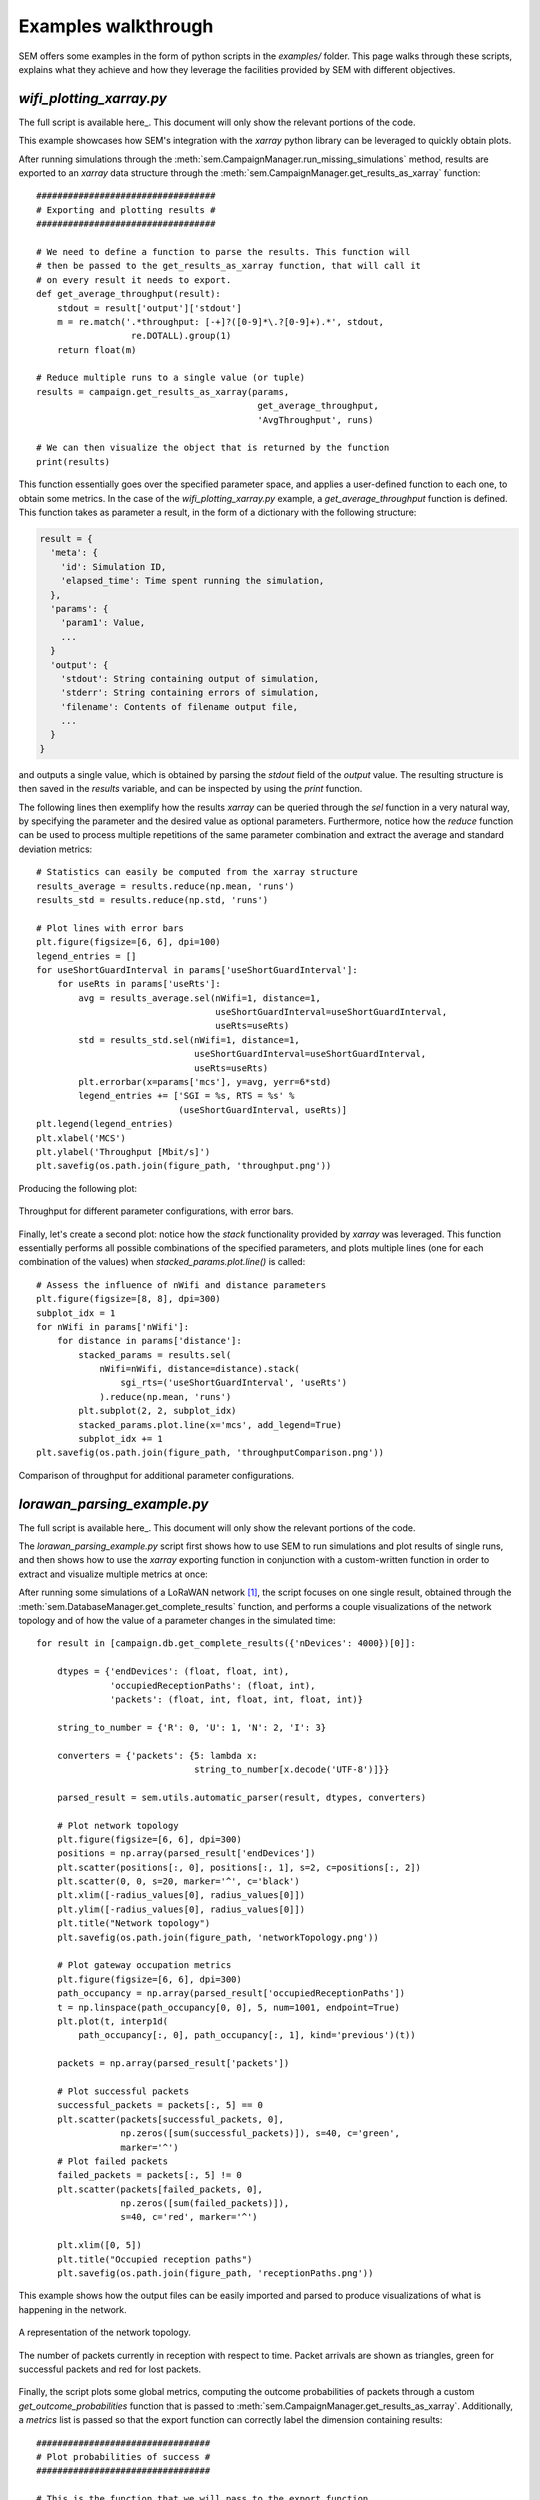 Examples walkthrough
====================

SEM offers some examples in the form of python scripts in the `examples/`
folder. This page walks through these scripts, explains what they achieve and
how they leverage the facilities provided by SEM with different objectives.

`wifi_plotting_xarray.py`
-------------------------

The full script is available here_. This document will only show the relevant
portions of the code.

.. _here: https://github.com/DvdMgr/sem/blob/master/examples/wifi_plotting_xarray.py

This example showcases how SEM's integration with the `xarray` python library
can be leveraged to quickly obtain plots.

After running simulations through the
:meth:`sem.CampaignManager.run_missing_simulations` method, results are exported
to an `xarray` data structure through the
:meth:`sem.CampaignManager.get_results_as_xarray` function::

  ##################################
  # Exporting and plotting results #
  ##################################

  # We need to define a function to parse the results. This function will
  # then be passed to the get_results_as_xarray function, that will call it
  # on every result it needs to export.
  def get_average_throughput(result):
      stdout = result['output']['stdout']
      m = re.match('.*throughput: [-+]?([0-9]*\.?[0-9]+).*', stdout,
                    re.DOTALL).group(1)
      return float(m)

  # Reduce multiple runs to a single value (or tuple)
  results = campaign.get_results_as_xarray(params,
                                            get_average_throughput,
                                            'AvgThroughput', runs)

  # We can then visualize the object that is returned by the function
  print(results)

This function essentially goes over the specified parameter space, and applies
a user-defined function to each one, to obtain some metrics. In the case of the
`wifi_plotting_xarray.py` example, a `get_average_throughput` function is
defined. This function takes as parameter a result, in the form of a dictionary
with the following structure:

.. code::

  result = {
    'meta': {
      'id': Simulation ID,
      'elapsed_time': Time spent running the simulation,
    },
    'params': {
      'param1': Value,
      ...
    }
    'output': {
      'stdout': String containing output of simulation,
      'stderr': String containing errors of simulation,
      'filename': Contents of filename output file,
      ...
    }
  }

and outputs a single value, which is obtained by parsing the `stdout` field of
the `output` value. The resulting structure is then saved in the `results`
variable, and can be inspected by using the `print` function.

The following lines then exemplify how the results `xarray` can be queried
through the `sel` function in a very natural way, by specifying the parameter
and the desired value as optional parameters. Furthermore, notice how the
`reduce` function can be used to process multiple repetitions of the same
parameter combination and extract the average and standard deviation metrics::

    # Statistics can easily be computed from the xarray structure
    results_average = results.reduce(np.mean, 'runs')
    results_std = results.reduce(np.std, 'runs')

    # Plot lines with error bars
    plt.figure(figsize=[6, 6], dpi=100)
    legend_entries = []
    for useShortGuardInterval in params['useShortGuardInterval']:
        for useRts in params['useRts']:
            avg = results_average.sel(nWifi=1, distance=1,
                                      useShortGuardInterval=useShortGuardInterval,
                                      useRts=useRts)
            std = results_std.sel(nWifi=1, distance=1,
                                  useShortGuardInterval=useShortGuardInterval,
                                  useRts=useRts)
            plt.errorbar(x=params['mcs'], y=avg, yerr=6*std)
            legend_entries += ['SGI = %s, RTS = %s' %
                               (useShortGuardInterval, useRts)]
    plt.legend(legend_entries)
    plt.xlabel('MCS')
    plt.ylabel('Throughput [Mbit/s]')
    plt.savefig(os.path.join(figure_path, 'throughput.png'))

Producing the following plot:

.. figure:: ../examples/figures/throughput.png
    :width: 80%
    :figclass: align-center

    Throughput for different parameter configurations, with error bars.

Finally, let's create a second plot: notice how the
`stack` functionality provided by `xarray` was leveraged. This function
essentially performs all possible combinations of the specified parameters, and
plots multiple lines (one for each combination of the values) when
`stacked_params.plot.line()` is called::

  # Assess the influence of nWifi and distance parameters
  plt.figure(figsize=[8, 8], dpi=300)
  subplot_idx = 1
  for nWifi in params['nWifi']:
      for distance in params['distance']:
          stacked_params = results.sel(
              nWifi=nWifi, distance=distance).stack(
                  sgi_rts=('useShortGuardInterval', 'useRts')
              ).reduce(np.mean, 'runs')
          plt.subplot(2, 2, subplot_idx)
          stacked_params.plot.line(x='mcs', add_legend=True)
          subplot_idx += 1
  plt.savefig(os.path.join(figure_path, 'throughputComparison.png'))

.. figure:: ../examples/figures/throughputComparison.png
    :width: 100%
    :figclass: align-center

    Comparison of throughput for additional parameter configurations.

`lorawan_parsing_example.py`
----------------------------

The full script is available here_. This document will only show the relevant
portions of the code.

.. _here: https://github.com/DvdMgr/sem/blob/master/examples/lorawan_parsing_example.py

The `lorawan_parsing_example.py` script first shows how to use SEM to run
simulations and plot results of single runs, and then shows how to use the
`xarray` exporting function in conjunction with a custom-written function in
order to extract and visualize multiple metrics at once::

After running some simulations of a LoRaWAN network [#]_, the script focuses on
one single result, obtained through the
:meth:`sem.DatabaseManager.get_complete_results` function, and performs a couple
visualizations of the network topology and of how the value of a parameter
changes in the simulated time::

    for result in [campaign.db.get_complete_results({'nDevices': 4000})[0]]:

        dtypes = {'endDevices': (float, float, int),
                  'occupiedReceptionPaths': (float, int),
                  'packets': (float, int, float, int, float, int)}

        string_to_number = {'R': 0, 'U': 1, 'N': 2, 'I': 3}

        converters = {'packets': {5: lambda x:
                                  string_to_number[x.decode('UTF-8')]}}

        parsed_result = sem.utils.automatic_parser(result, dtypes, converters)

        # Plot network topology
        plt.figure(figsize=[6, 6], dpi=300)
        positions = np.array(parsed_result['endDevices'])
        plt.scatter(positions[:, 0], positions[:, 1], s=2, c=positions[:, 2])
        plt.scatter(0, 0, s=20, marker='^', c='black')
        plt.xlim([-radius_values[0], radius_values[0]])
        plt.ylim([-radius_values[0], radius_values[0]])
        plt.title("Network topology")
        plt.savefig(os.path.join(figure_path, 'networkTopology.png'))

        # Plot gateway occupation metrics
        plt.figure(figsize=[6, 6], dpi=300)
        path_occupancy = np.array(parsed_result['occupiedReceptionPaths'])
        t = np.linspace(path_occupancy[0, 0], 5, num=1001, endpoint=True)
        plt.plot(t, interp1d(
            path_occupancy[:, 0], path_occupancy[:, 1], kind='previous')(t))

        packets = np.array(parsed_result['packets'])

        # Plot successful packets
        successful_packets = packets[:, 5] == 0
        plt.scatter(packets[successful_packets, 0],
                    np.zeros([sum(successful_packets)]), s=40, c='green',
                    marker='^')
        # Plot failed packets
        failed_packets = packets[:, 5] != 0
        plt.scatter(packets[failed_packets, 0],
                    np.zeros([sum(failed_packets)]),
                    s=40, c='red', marker='^')

        plt.xlim([0, 5])
        plt.title("Occupied reception paths")
        plt.savefig(os.path.join(figure_path, 'receptionPaths.png'))

This example shows how the output files can be
easily imported and parsed to produce visualizations of what is happening in the
network.

.. figure:: ../examples/figures/networkTopology.png
    :width: 80%
    :figclass: align-center

    A representation of the network topology.

.. figure:: ../examples/figures/receptionPaths.png
    :width: 80%
    :figclass: align-center

    The number of packets currently in reception with respect to time. Packet
    arrivals are shown as triangles, green for successful packets and red for
    lost packets.

Finally, the script plots some global metrics, computing the outcome
probabilities of packets through a custom `get_outcome_probabilities` function
that is passed to :meth:`sem.CampaignManager.get_results_as_xarray`.
Additionally, a `metrics` list is passed so that the export function can
correctly label the dimension containing results::

  #################################
  # Plot probabilities of success #
  #################################

  # This is the function that we will pass to the export function
  def get_outcome_probabilities(result):

      # Parse all files into lists
      parsed_result = sem.utils.automatic_parser(result, dtypes, converters)

      # Get the file we are interested in
      outcomes = np.array(parsed_result['packets'])[:, 5]
      successful = sum(outcomes == 0)
      interfered = sum(outcomes == 1)
      no_more_receivers = sum(outcomes == 2)
      under_sensitivity = sum(outcomes == 3)
      total = outcomes.shape[0]

      return [successful/total, interfered/total,
              no_more_receivers/total, under_sensitivity/total]

  metrics = ['successful', 'interfered', 'no_more_receivers',
              'under_sensitivity']
  results = campaign.get_results_as_xarray(param_combinations,
                                            get_outcome_probabilities,
                                            metrics,
                                            runs)

  plt.figure(figsize=[6, 6], dpi=300)
  for metric in metrics:
      plt.plot(param_combinations['nDevices'],
                results.reduce(np.mean, 'runs').sel(metrics=metric))
  plt.xlabel("Number of End Devices")
  plt.ylabel("Probability")
  plt.legend(["Success", "Interfered", "No more receivers",
              "Under sensitivity"])
  plt.savefig(os.path.join(figure_path, 'outcomes.png'))

The code above produces the following plot:

.. figure:: ../examples/figures/outcomes.png
    :width: 80%
    :figclass: align-center

    Probabilities for different packet outcomes for a growing number of end
    devices.

.. [#] For additional information on the LoRaWAN module, refer to the project's
       `github page`_.

.. _`github page`: https://github.com/signetlabdei/lorawan
